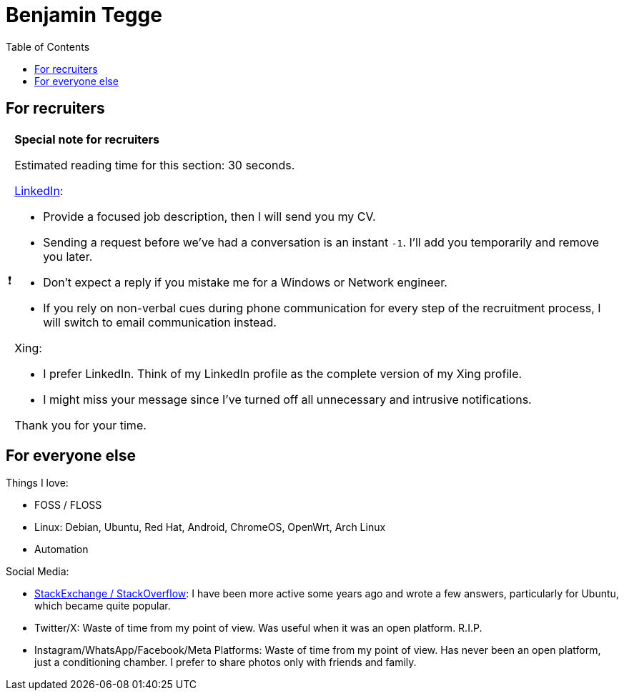 = Benjamin Tegge
:hide-uri-scheme:
// Enable keyboard macros
:experimental:
:toc:
:toclevels: 4
:icons: font
:note-caption: ℹ️
:tip-caption: 💡
:warning-caption: ⚠️
:caution-caption: 🔥
:important-caption: ❗

// cspell:ignore

// Estimated reading time:
// https://thereadtime.com/
// Average = 183 wpm, Fast = 260 wpm, Silent reading = 238 wpm

== For recruiters

[IMPORTANT]
====
*Special note for recruiters*

// I already like you, because you can and care to read source code and
// comments. Some content here has been hidden from always busy people.
// Lecturing them is not worth it. I hope you will find the information useful.

// SNIPPET:
// Boost your chances of getting a response: https://github.com/lwbt/lwbt#for-recruiters (30s read)
Estimated reading time for this section: 30 seconds.
// Estimated reading time for this section: 50 seconds.

https://www.linkedin.com/in/benjamin-t-a8a62a197/[LinkedIn]:

* Provide a focused job description, then I will send you my CV.
* Sending a request before we've had a conversation is an instant `-1`. I'll add you temporarily and remove you later.
* Don't expect a reply if you mistake me for a Windows or Network engineer.
* If you rely on non-verbal cues during phone communication for every step of the recruitment process, I will switch to email communication instead.
// ** I don't want to have any more dangerous phone calls while commuting.
// ** I don't want to have to piece together what a call was about.
// ** I value introverted and sensitive personalities in the workplace but prefer not to work with overly extroverted individuals who struggle with written communication.
// * I have a profile, but I don't participate in any social media activities.
// * STFU & GTD is my preferred professional representation.

Xing:

* I prefer LinkedIn. Think of my LinkedIn profile as the complete version of my Xing profile.
* I might miss your message since I've turned off all unnecessary and intrusive notifications.

Thank you for your time.
====

== For everyone else

Things I love:

* FOSS / FLOSS
* Linux: Debian, Ubuntu, Red Hat, Android, ChromeOS, OpenWrt, Arch Linux
* Automation

Social Media:

* https://stackexchange.com/users/1149008[StackExchange / StackOverflow]:
  I have been more active some years ago and wrote a few answers, particularly for Ubuntu, which became quite popular.
* Twitter/X:
  Waste of time from my point of view.
  Was useful when it was an open platform. R.I.P.
* Instagram/WhatsApp/Facebook/Meta Platforms:
  Waste of time from my point of view.
  Has never been an open platform, just a conditioning chamber.
  I prefer to share photos only with friends and family.

